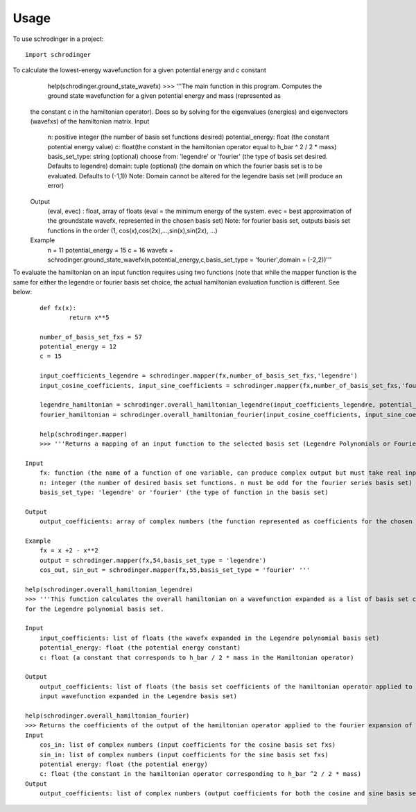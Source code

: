 =====
Usage
=====

To use schrodinger in a project::

    import schrodinger

To calculate the lowest-energy wavefunction for a given potential energy and c constant 
	help(schrodinger.ground_state_wavefx)
	>>> '''The main function in this program. Computes the ground state wavefunction for a given potential energy and mass (represented as
    the constant c in the hamiltonian operator). Does so by solving for the eigenvalues (energies) and eigenvectors (wavefxs) of the hamiltonian matrix.
    Input
        n: positive integer (the number of basis set functions desired)
        potential_energy: float (the constant potential energy value)
        c: float(the constant in the hamiltonian operator equal to h_bar ^ 2 / 2 * mass)
        basis_set_type: string (optional) choose from: 'legendre' or 'fourier' (the type of basis set desired. Defaults to legendre)
        domain: tuple (optional) (the domain on which the fourier basis set is to be evaluated. Defaults to (-1,1)) Note: Domain 
        cannot be altered for the legendre basis set (will produce an error)

    Output
        (eval, evec) : float, array of floats (eval = the minimum energy of the system. evec = best approximation of the groundstate
        wavefx, represented in the chosen basis set) Note: for fourier basis set, outputs basis set functions in the order 
        (1, cos(x),cos(2x),...,sin(x),sin(2x), ...)

    Example
        n = 11
        potential_energy = 15
        c = 16
        wavefx = schrodinger.ground_state_wavefx(n,potential_energy,c,basis_set_type = 'fourier',domain = (-2,2))'''

To evaluate the hamiltonian on an input function requires using two functions (note that while the mapper function is the same 
for either the legendre or fourier basis set choice, the actual hamiltonian evaluation function is different. See below::

	def fx(x):
		return x**5

	number_of_basis_set_fxs = 57
	potential_energy = 12
	c = 15

	input_coefficients_legendre = schrodinger.mapper(fx,number_of_basis_set_fxs,'legendre')
	input_cosine_coefficients, input_sine_coefficients = schrodinger.mapper(fx,number_of_basis_set_fxs,'fourier')

	legendre_hamiltonian = schrodinger.overall_hamiltonian_legendre(input_coefficients_legendre, potential_energy,c)
	fourier_hamiltonian = schrodinger.overall_hamiltonian_fourier(input_cosine_coefficients, input_sine_coefficients, potential_energy,c)

	help(schrodinger.mapper)
	>>> '''Returns a mapping of an input function to the selected basis set (Legendre Polynomials or Fourier Series).

    Input
        fx: function (the name of a function of one variable, can produce complex output but must take real input)
        n: integer (the number of desired basis set functions. n must be odd for the fourier series basis set)
        basis_set_type: 'legendre' or 'fourier' (the type of function in the basis set)

    Output
        output_coefficients: array of complex numbers (the function represented as coefficients for the chosen basis set)

    Example
        fx = x +2 - x**2 
        output = schrodinger.mapper(fx,54,basis_set_type = 'legendre')
        cos_out, sin_out = schrodinger.mapper(fx,55,basis_set_type = 'fourier' '''

    help(schrodinger.overall_hamiltonian_legendre)
    >>> '''This function calculates the overall hamiltonian on a wavefunction expanded as a list of basis set coefficients 
    for the Legendre polynomial basis set. 

    Input
        input_coefficients: list of floats (the wavefx expanded in the Legendre polynomial basis set)
        potential_energy: float (the potential energy constant)
        c: float (a constant that corresponds to h_bar / 2 * mass in the Hamiltonian operator)

    Output
        output_coefficients: list of floats (the basis set coefficients of the hamiltonian operator applied to the 
        input wavefunction expanded in the Legendre basis set)

    help(schrodinger.overall_hamiltonian_fourier)
    >>> Returns the coefficients of the output of the hamiltonian operator applied to the fourier expansion of an input function.
    Input
        cos_in: list of complex numbers (input coefficients for the cosine basis set fxs)
        sin_in: list of complex numbers (input coefficients for the sine basis set fxs)
        potential energy: float (the potential energy)
        c: float (the constant in the hamiltonian operator corresponding to h_bar ^2 / 2 * mass)
    Output
        output_coefficients: list of complex numbers (output coefficients for both the cosine and sine basis set fxs)'''
        



